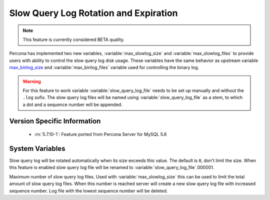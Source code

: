 .. _slowlog_rotation:

========================================
 Slow Query Log Rotation and Expiration
========================================

.. note:: 

   This feature is currently considered BETA quality.

Percona has implemented two new variables, :variable:`max_slowlog_size` and :variable:`max_slowlog_files` to provide users with ability to control the slow query log disk usage. These variables have the same behavior as upstream variable `max_binlog_size <https://dev.mysql.com/doc/refman/5.7/en/replication-options-binary-log.html#sysvar_max_binlog_size>`_ and :variable:`max_binlog_files` variable used for controlling the binary log.

.. warning::

   For this feature to work variable :variable:`slow_query_log_file` needs to be set up manually and without the ``.log`` sufix. The slow query log files will be named using :variable:`slow_query_log_file` as a stem, to which a dot and a sequence number will be appended.

Version Specific Information
============================

  * :rn:`5.7.10-1`:
    Feature ported from Percona Server for MySQL 5.6

System Variables
================

.. variable:: max_slowlog_size

     :cli: Yes
     :conf: Yes
     :scope: Global
     :dyn: Yes
     :vartype: numeric
     :default: 0 (unlimited)
     :range: 4096 - 1073741824

Slow query log will be rotated automatically when its size exceeds this value. The default is ``0``, don't limit the size. When this feature is enabled slow query log file will be renamed to :variable:`slow_query_log_file`.000001. 

.. variable:: max_slowlog_files

     :cli: Yes
     :conf: Yes
     :scope: Global
     :dyn: Yes
     :vartype: numeric
     :default: 0 (unlimited)
     :range: 0 - 102400

Maximum number of slow query log files. Used with :variable:`max_slowlog_size` this can be used to limit the total amount of slow query log files. When this number is reached server will create a new slow query log file with increased sequence number. Log file with the lowest sequence number will be deleted.
